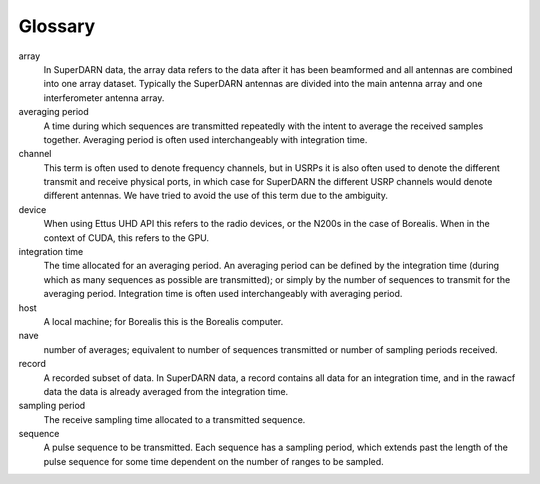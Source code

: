 ========
Glossary
========

array
	In SuperDARN data, the array data refers to the data after it has been beamformed and all
	antennas are combined into one array dataset. Typically the SuperDARN antennas are divided into
	the main antenna array and one interferometer antenna array. 

averaging period
	A time during which sequences are transmitted repeatedly with the intent to average the received
	samples together. Averaging period is often used interchangeably with integration time. 

channel
	This term is often used to denote frequency channels, but in USRPs it is also often used to
	denote the different transmit and receive physical ports, in which case for SuperDARN the
	different USRP channels would denote different antennas. We have tried to avoid the use of this
	term due to the ambiguity.

device
	When using Ettus UHD API this refers to the radio devices, or the N200s in the case of Borealis.
	When in the context of CUDA, this refers to the GPU.


integration time
	The time allocated for an averaging period. An averaging period can be defined by the
	integration time (during which as many sequences as possible are transmitted); or simply by the
	number of sequences to transmit for the averaging period. Integration time is often used
	interchangeably with averaging period. 

host
	A local machine; for Borealis this is the Borealis computer.

nave
	number of averages; equivalent to number of sequences transmitted or number of sampling periods
	received.

record
	A recorded subset of data. In SuperDARN data, a record contains all data for an integration
	time, and in the rawacf data the data is already averaged from the integration time.

sampling period
	The receive sampling time allocated to a transmitted sequence.

sequence
	A pulse sequence to be transmitted. Each sequence has a sampling period, which extends past the
	length of the pulse sequence for some time dependent on the number of ranges to be sampled. 

